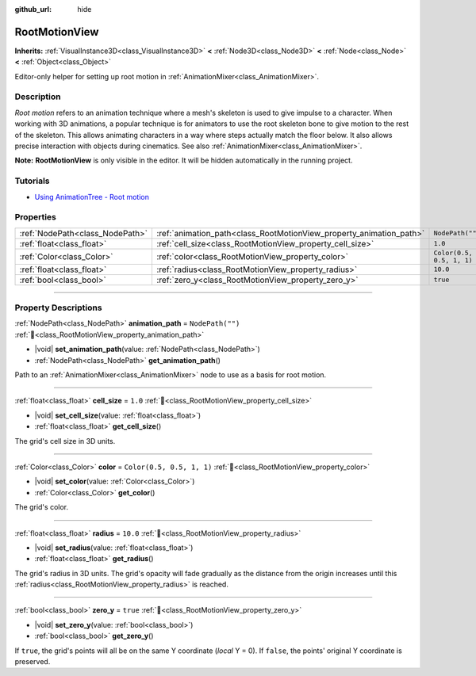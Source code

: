 :github_url: hide

.. DO NOT EDIT THIS FILE!!!
.. Generated automatically from Godot engine sources.
.. Generator: https://github.com/blazium-engine/blazium/tree/4.3/doc/tools/make_rst.py.
.. XML source: https://github.com/blazium-engine/blazium/tree/4.3/doc/classes/RootMotionView.xml.

.. _class_RootMotionView:

RootMotionView
==============

**Inherits:** :ref:`VisualInstance3D<class_VisualInstance3D>` **<** :ref:`Node3D<class_Node3D>` **<** :ref:`Node<class_Node>` **<** :ref:`Object<class_Object>`

Editor-only helper for setting up root motion in :ref:`AnimationMixer<class_AnimationMixer>`.

.. rst-class:: classref-introduction-group

Description
-----------

*Root motion* refers to an animation technique where a mesh's skeleton is used to give impulse to a character. When working with 3D animations, a popular technique is for animators to use the root skeleton bone to give motion to the rest of the skeleton. This allows animating characters in a way where steps actually match the floor below. It also allows precise interaction with objects during cinematics. See also :ref:`AnimationMixer<class_AnimationMixer>`.

\ **Note:** **RootMotionView** is only visible in the editor. It will be hidden automatically in the running project.

.. rst-class:: classref-introduction-group

Tutorials
---------

- `Using AnimationTree - Root motion <../tutorials/animation/animation_tree.html#root-motion>`__

.. rst-class:: classref-reftable-group

Properties
----------

.. table::
   :widths: auto

   +---------------------------------+---------------------------------------------------------------------+---------------------------+
   | :ref:`NodePath<class_NodePath>` | :ref:`animation_path<class_RootMotionView_property_animation_path>` | ``NodePath("")``          |
   +---------------------------------+---------------------------------------------------------------------+---------------------------+
   | :ref:`float<class_float>`       | :ref:`cell_size<class_RootMotionView_property_cell_size>`           | ``1.0``                   |
   +---------------------------------+---------------------------------------------------------------------+---------------------------+
   | :ref:`Color<class_Color>`       | :ref:`color<class_RootMotionView_property_color>`                   | ``Color(0.5, 0.5, 1, 1)`` |
   +---------------------------------+---------------------------------------------------------------------+---------------------------+
   | :ref:`float<class_float>`       | :ref:`radius<class_RootMotionView_property_radius>`                 | ``10.0``                  |
   +---------------------------------+---------------------------------------------------------------------+---------------------------+
   | :ref:`bool<class_bool>`         | :ref:`zero_y<class_RootMotionView_property_zero_y>`                 | ``true``                  |
   +---------------------------------+---------------------------------------------------------------------+---------------------------+

.. rst-class:: classref-section-separator

----

.. rst-class:: classref-descriptions-group

Property Descriptions
---------------------

.. _class_RootMotionView_property_animation_path:

.. rst-class:: classref-property

:ref:`NodePath<class_NodePath>` **animation_path** = ``NodePath("")`` :ref:`🔗<class_RootMotionView_property_animation_path>`

.. rst-class:: classref-property-setget

- |void| **set_animation_path**\ (\ value\: :ref:`NodePath<class_NodePath>`\ )
- :ref:`NodePath<class_NodePath>` **get_animation_path**\ (\ )

Path to an :ref:`AnimationMixer<class_AnimationMixer>` node to use as a basis for root motion.

.. rst-class:: classref-item-separator

----

.. _class_RootMotionView_property_cell_size:

.. rst-class:: classref-property

:ref:`float<class_float>` **cell_size** = ``1.0`` :ref:`🔗<class_RootMotionView_property_cell_size>`

.. rst-class:: classref-property-setget

- |void| **set_cell_size**\ (\ value\: :ref:`float<class_float>`\ )
- :ref:`float<class_float>` **get_cell_size**\ (\ )

The grid's cell size in 3D units.

.. rst-class:: classref-item-separator

----

.. _class_RootMotionView_property_color:

.. rst-class:: classref-property

:ref:`Color<class_Color>` **color** = ``Color(0.5, 0.5, 1, 1)`` :ref:`🔗<class_RootMotionView_property_color>`

.. rst-class:: classref-property-setget

- |void| **set_color**\ (\ value\: :ref:`Color<class_Color>`\ )
- :ref:`Color<class_Color>` **get_color**\ (\ )

The grid's color.

.. rst-class:: classref-item-separator

----

.. _class_RootMotionView_property_radius:

.. rst-class:: classref-property

:ref:`float<class_float>` **radius** = ``10.0`` :ref:`🔗<class_RootMotionView_property_radius>`

.. rst-class:: classref-property-setget

- |void| **set_radius**\ (\ value\: :ref:`float<class_float>`\ )
- :ref:`float<class_float>` **get_radius**\ (\ )

The grid's radius in 3D units. The grid's opacity will fade gradually as the distance from the origin increases until this :ref:`radius<class_RootMotionView_property_radius>` is reached.

.. rst-class:: classref-item-separator

----

.. _class_RootMotionView_property_zero_y:

.. rst-class:: classref-property

:ref:`bool<class_bool>` **zero_y** = ``true`` :ref:`🔗<class_RootMotionView_property_zero_y>`

.. rst-class:: classref-property-setget

- |void| **set_zero_y**\ (\ value\: :ref:`bool<class_bool>`\ )
- :ref:`bool<class_bool>` **get_zero_y**\ (\ )

If ``true``, the grid's points will all be on the same Y coordinate (*local* Y = 0). If ``false``, the points' original Y coordinate is preserved.

.. |virtual| replace:: :abbr:`virtual (This method should typically be overridden by the user to have any effect.)`
.. |const| replace:: :abbr:`const (This method has no side effects. It doesn't modify any of the instance's member variables.)`
.. |vararg| replace:: :abbr:`vararg (This method accepts any number of arguments after the ones described here.)`
.. |constructor| replace:: :abbr:`constructor (This method is used to construct a type.)`
.. |static| replace:: :abbr:`static (This method doesn't need an instance to be called, so it can be called directly using the class name.)`
.. |operator| replace:: :abbr:`operator (This method describes a valid operator to use with this type as left-hand operand.)`
.. |bitfield| replace:: :abbr:`BitField (This value is an integer composed as a bitmask of the following flags.)`
.. |void| replace:: :abbr:`void (No return value.)`
